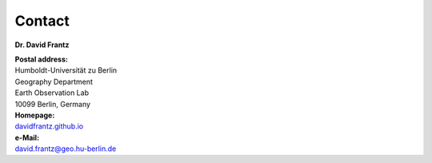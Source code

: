 .. _contact:

Contact
=======

**Dr. David Frantz**

| **Postal address:**
| Humboldt-Universität zu Berlin
| Geography Department
| Earth Observation Lab
| 10099 Berlin, Germany

| **Homepage:**
| `davidfrantz.github.io <https://davidfrantz.github.io>`_

| **e-Mail:**
| david.frantz@geo.hu-berlin.de
